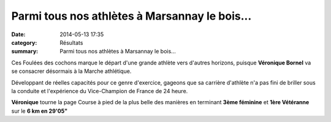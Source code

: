 Parmi tous nos athlètes à Marsannay le bois...
==============================================

:date: 2014-05-13 17:35
:category: Résultats
:summary: Parmi tous nos athlètes à Marsannay le bois...

Ces Foulées des cochons marque le départ d'une grande athlète vers d'autres horizons, puisque **Véronique Bornel** va se consacrer désormais à la Marche athlétique.


Développant de réelles capacités pour ce genre d'exercice, gageons que sa carrière d'athlète n'a pas fini de briller sous la conduite et l'expérience du Vice-Champion de France de 24 heure.


|Veronique.jpg|


**Véronique**  tourne la page Course à pied de la plus belle des manières en terminant **3ème féminine**  et **1ère Vétéranne**  sur le **6 km en 29'05"**

.. |Veronique.jpg| image:: http://assets.acr-dijon.org/old/httpidataover-blogcom0120862coursescourses-2014-veronique.jpg
